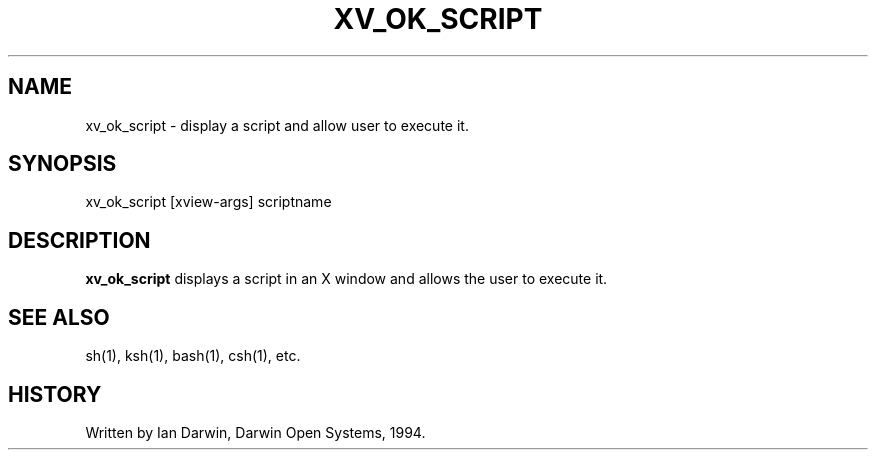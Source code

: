 .TH XV_OK_SCRIPT 1 local "Public Domain"
.SH NAME
xv_ok_script \- display a script and allow user to execute it.
.SH SYNOPSIS
xv_ok_script [xview-args] scriptname
.SH DESCRIPTION
.B xv_ok_script
displays a script in an X window and allows the user to execute it.
.PP
.SH SEE ALSO
sh(1), ksh(1), bash(1), csh(1), etc.
.SH HISTORY
Written by Ian Darwin, Darwin Open Systems, 1994.
